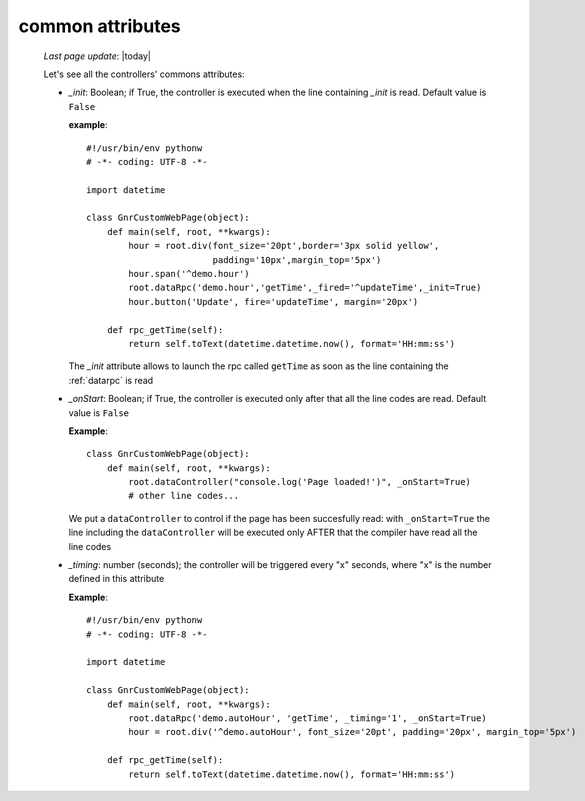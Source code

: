 .. _controllers_attributes:

=================
common attributes
=================

    *Last page update*: |today|
    
    Let's see all the controllers' commons attributes:
    
    * *_init*: Boolean; if True, the controller is executed when the line containing *_init* is read.
      Default value is ``False``
      
      **example**::
      
          #!/usr/bin/env pythonw
          # -*- coding: UTF-8 -*-

          import datetime

          class GnrCustomWebPage(object):
              def main(self, root, **kwargs):
                  hour = root.div(font_size='20pt',border='3px solid yellow',
                                  padding='10px',margin_top='5px')
                  hour.span('^demo.hour')
                  root.dataRpc('demo.hour','getTime',_fired='^updateTime',_init=True)
                  hour.button('Update', fire='updateTime', margin='20px')
                  
              def rpc_getTime(self):
                  return self.toText(datetime.datetime.now(), format='HH:mm:ss')
                  
      The *_init* attribute allows to launch the rpc called ``getTime`` as soon as the line
      containing the :ref:`datarpc` is read
      
    * *_onStart*: Boolean; if True, the controller is executed only after that all the line codes are read.
      Default value is ``False``
      
      **Example**::

          class GnrCustomWebPage(object):
              def main(self, root, **kwargs):
                  root.dataController("console.log('Page loaded!')", _onStart=True)
                  # other line codes...

      We put a ``dataController`` to control if the page has been succesfully read: with ``_onStart=True``
      the line including the ``dataController`` will be executed only AFTER that the compiler have read
      all the line codes
      
    * *_timing*: number (seconds); the controller will be triggered every "x" seconds, where "x" is the
      number defined in this attribute
      
      **Example**::
      
          #!/usr/bin/env pythonw
          # -*- coding: UTF-8 -*-

          import datetime

          class GnrCustomWebPage(object):
              def main(self, root, **kwargs):
                  root.dataRpc('demo.autoHour', 'getTime', _timing='1', _onStart=True)
                  hour = root.div('^demo.autoHour', font_size='20pt', padding='20px', margin_top='5px')

              def rpc_getTime(self):
                  return self.toText(datetime.datetime.now(), format='HH:mm:ss')
                  